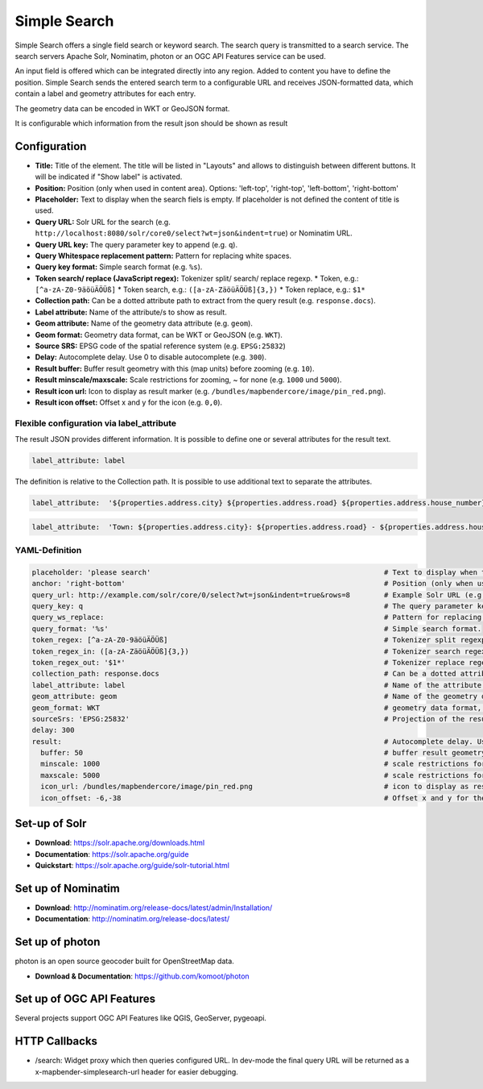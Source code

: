 .. _simplesearch:

Simple Search
*************

Simple Search offers a single field search or keyword search. The search query is transmitted 
to a search service. 
The search servers Apache Solr, Nominatim, photon or an OGC API Features service can be used.

An input field is offered which can be integrated directly into any region. Added to content you have to define the position. 
Simple Search sends the entered search term to a configurable URL and receives JSON-formatted data, which contain a label and geometry attributes for each entry.

The geometry data can be encoded in WKT or GeoJSON format.

It is configurable which information from the result json should be shown as result

.. image:: ../../../figures/simplesearch.png
     :scale: 80


Configuration
=============

.. image:: ../../../figures/simplesearch_configuration.png
     :scale: 80


* **Title:** Title of the element. The title will be listed in "Layouts" and allows to distinguish between different buttons. It will be indicated if "Show label" is activated.
* **Position:** Position (only when used in content area). Options: 'left-top', 'right-top', 'left-bottom', 'right-bottom'
* **Placeholder:** Text to display when the search fiels is empty. If placeholder is not defined the content of title is used.
* **Query URL:** Solr URL for the search (e.g. ``http://localhost:8080/solr/core0/select?wt=json&indent=true``) or Nominatim URL.
* **Query URL key:** The query parameter key to append  (e.g. ``q``).
* **Query Whitespace replacement pattern:** Pattern for replacing white spaces.
* **Query key format:** Simple search format  (e.g. ``%s``).
* **Token search/ replace (JavaScript regex):** Tokenizer split/ search/ replace regexp.
  * Token, e.g.: ``[^a-zA-Z0-9äöüÄÖÜß]``
  * Token search, e.g.: ``([a-zA-ZäöüÄÖÜß]{3,})``
  * Token replace, e.g.: ``$1*``  
* **Collection path:** Can be a dotted attribute path to extract from the query result (e.g. ``response.docs``).
* **Label attribute:** Name of the attribute/s to show as result.
* **Geom attribute:** Name of the geometry data attribute (e.g. ``geom``).
* **Geom format:** Geometry data format, can be WKT or GeoJSON (e.g. ``WKT``).
* **Source SRS:** EPSG code of the spatial reference system (e.g. ``EPSG:25832``)
* **Delay:** Autocomplete delay. Use 0 to disable autocomplete (e.g. ``300``).
* **Result buffer:** Buffer result geometry with this (map units) before zooming (e.g. ``10``).
* **Result minscale/maxscale:** Scale restrictions for zooming, ~ for none  (e.g. ``1000`` und ``5000``).
* **Result icon url:** Icon to display as result marker (e.g. ``/bundles/mapbendercore/image/pin_red.png``).
* **Result icon offset:**  Offset x and y for the icon (e.g. ``0,0``).


Flexible configuration via label_attribute
------------------------------------------

The result JSON provides different information. It is possible to define one or several attributes for the result text.

.. code-block:: yaml

   label_attribute: label

The definition is relative to the Collection path. It is possible to use additional text to separate the attributes.

.. code-block:: yaml

   label_attribute:  '${properties.address.city} ${properties.address.road} ${properties.address.house_number}'


.. code-block:: yaml

   label_attribute:  'Town: ${properties.address.city}: ${properties.address.road} - ${properties.address.house_number}'


YAML-Definition
---------------

.. code-block:: yaml

   placeholder: 'please search'                                                       # Text to display when the search fiels is empty. If placeholder is not defined the content of title is used.
   anchor: 'right-bottom'                                                             # Position (only when used in content area). Options: 'left-top', 'right-top', 'left-bottom', 'right-bottom'
   query_url: http://example.com/solr/core/0/select?wt=json&indent=true&rows=8        # Example Solr URL (e.g. ``http://localhost:8080/solr/core/0/select?wt=json&indent=true``) or Nominatim URL.
   query_key: q                                                                       # The query parameter key to append
   query_ws_replace:                                                                  # Pattern for replacing white spaces.
   query_format: '%s'                                                                 # Simple search format.
   token_regex: [^a-zA-Z0-9äöüÄÖÜß]                                                   # Tokenizer split regexp.
   token_regex_in: ([a-zA-ZäöüÄÖÜß]{3,})                                              # Tokenizer search regexp.
   token_regex_out: '$1*'                                                             # Tokenizer replace regexp.
   collection_path: response.docs                                                     # Can be a dotted attribute path to extract from the query result.                                             
   label_attribute: label                                                             # Name of the attribute to use for entry labeling
   geom_attribute: geom                                                               # Name of the geometry data attribute
   geom_format: WKT                                                                   # geometry data format, can be WKT or GeoJSON
   sourceSrs: 'EPSG:25832'                                                            # Projection of the result data
   delay: 300
   result:                                                                            # Autocomplete delay. Use 0 to disable autocomplete.
     buffer: 50                                                                       # buffer result geometry with this (map units) before zooming
     minscale: 1000                                                                   # scale restrictions for zooming, ~ for none
     maxscale: 5000                                                                   # scale restrictions for zooming, ~ for none
     icon_url: /bundles/mapbendercore/image/pin_red.png                               # icon to display as result marker
     icon_offset: -6,-38                                                              # Offset x and y for the icon
 

Set-up of Solr
==============

* **Download**: https://solr.apache.org/downloads.html
* **Documentation**: https://solr.apache.org/guide
* **Quickstart**: https://solr.apache.org/guide/solr-tutorial.html

Set up of Nominatim
===================

* **Download**: http://nominatim.org/release-docs/latest/admin/Installation/
* **Documentation**: http://nominatim.org/release-docs/latest/

Set up of photon
================
photon is an open source geocoder built for OpenStreetMap data.

* **Download & Documentation**: https://github.com/komoot/photon

Set up of OGC API Features
==========================
Several projects support OGC API Features like QGIS, GeoServer, pygeoapi.

HTTP Callbacks
==============

- /search: Widget proxy which then queries configured URL. In dev-mode the final query URL will be returned as a x-mapbender-simplesearch-url header for easier debugging.
